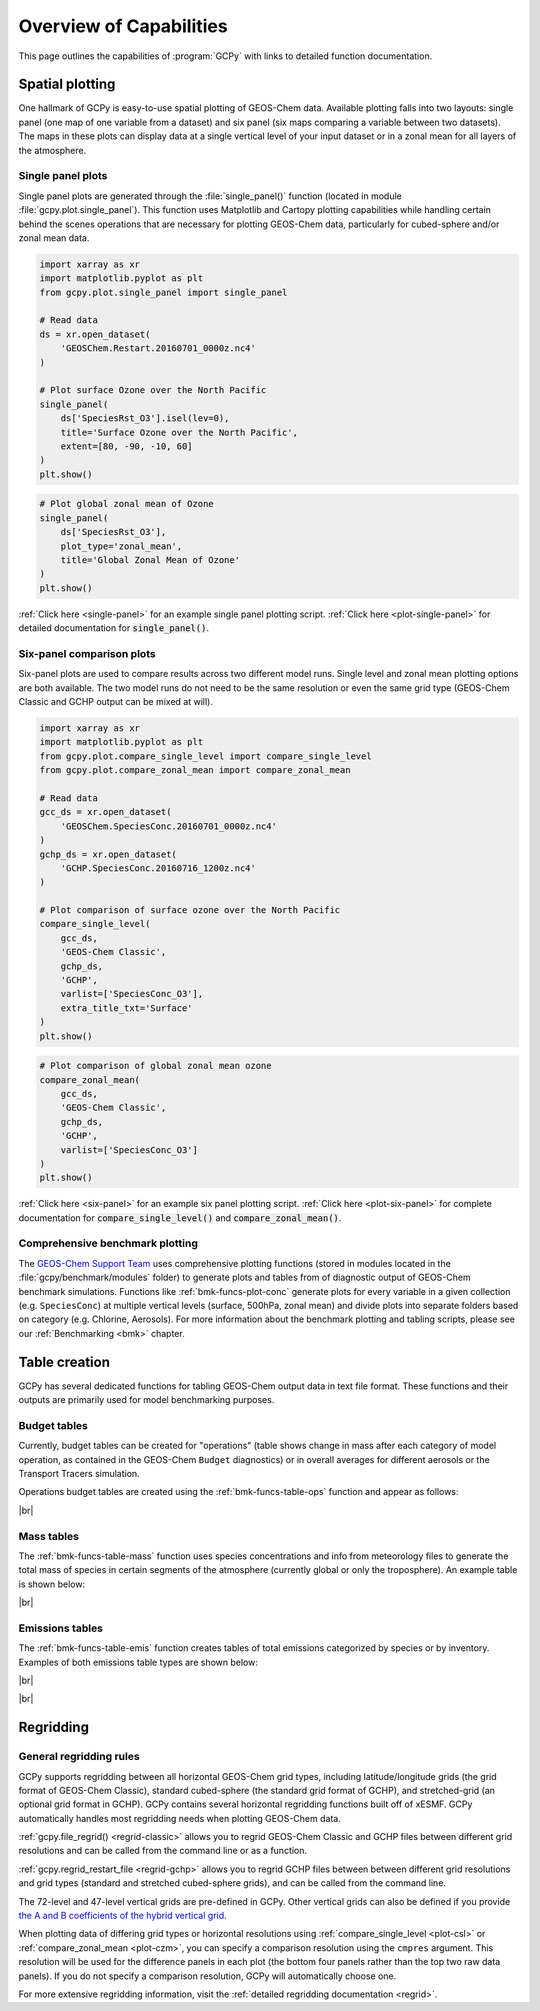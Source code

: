 .. |br| raw:: html

   <br/>

.. _capabilities:

########################
Overview of Capabilities
########################

This page outlines the capabilities of :program:`GCPy` with links to
detailed function documentation.

.. _capabilities-spatial:

================
Spatial plotting
================

One hallmark of GCPy is easy-to-use spatial plotting of GEOS-Chem
data. Available plotting falls into two layouts: single panel (one map
of one variable from a dataset) and six panel (six maps comparing a
variable between two datasets). The maps in these plots can display
data at a single vertical level of your input dataset or in a zonal
mean for all layers of the atmosphere.

.. _capabilities-spatial-single:

Single panel plots
------------------

Single panel plots are generated through the :file:`single_panel()`
function (located in module :file:`gcpy.plot.single_panel`). This
function uses Matplotlib and Cartopy plotting capabilities while
handling certain behind the scenes operations that are necessary for
plotting GEOS-Chem data, particularly for cubed-sphere and/or zonal
mean data.

.. code:: python

    import xarray as xr
    import matplotlib.pyplot as plt
    from gcpy.plot.single_panel import single_panel

    # Read data
    ds = xr.open_dataset(
        'GEOSChem.Restart.20160701_0000z.nc4'
    )

    # Plot surface Ozone over the North Pacific
    single_panel(
        ds['SpeciesRst_O3'].isel(lev=0),
	title='Surface Ozone over the North Pacific',
	extent=[80, -90, -10, 60]
    )
    plt.show()

.. image:: _static/images/single\_panel\_single\_level.png
   :align: center

.. code:: python

    # Plot global zonal mean of Ozone
    single_panel(
        ds['SpeciesRst_O3'],
	plot_type='zonal_mean',
	title='Global Zonal Mean of Ozone'
    )
    plt.show()


.. image:: _static/images/single\_panel\_zonal\_mean.png
   :align: center

:ref:`Click here <single-panel>` for an example single panel plotting script.
:ref:`Click here <plot-single-panel>` for detailed documentation for
:code:`single_panel()`.

.. _capabilities-spatial-sixpanel:

Six-panel comparison plots
--------------------------

Six-panel plots are used to compare results across two different model
runs. Single level and zonal mean plotting options are both available.
The two model runs do not need to be the same resolution or even the
same grid type (GEOS-Chem Classic and GCHP output can be mixed at will).

.. code:: python

    import xarray as xr
    import matplotlib.pyplot as plt
    from gcpy.plot.compare_single_level import compare_single_level
    from gcpy.plot.compare_zonal_mean import compare_zonal_mean

    # Read data
    gcc_ds = xr.open_dataset(
        'GEOSChem.SpeciesConc.20160701_0000z.nc4'
    )
    gchp_ds = xr.open_dataset(
        'GCHP.SpeciesConc.20160716_1200z.nc4'
    )

    # Plot comparison of surface ozone over the North Pacific
    compare_single_level(
        gcc_ds,
	'GEOS-Chem Classic',
	gchp_ds,
	'GCHP',
	varlist=['SpeciesConc_O3'],
	extra_title_txt='Surface'
    )
    plt.show()


.. image:: _static/images/six\_panel\_single\_level.png
   :align: center
   :width: 80%

.. code:: python

    # Plot comparison of global zonal mean ozone
    compare_zonal_mean(
        gcc_ds,
	'GEOS-Chem Classic',
	gchp_ds,
	'GCHP',
	varlist=['SpeciesConc_O3']
    )
    plt.show()

.. image:: _static/images/six\_panel\_zonal\_mean.png
   :align: center
   :width: 80%

:ref:`Click here <six-panel>` for an example six panel plotting
script. :ref:`Click here <plot-six-panel>` for complete documentation
for :code:`compare_single_level()` and :code:`compare_zonal_mean()`.

.. _capabilities-spatial-benchmark:

Comprehensive benchmark plotting
--------------------------------

The `GEOS-Chem Support Team
<https://geoschem.github.io/support-team>`_ uses comprehensive
plotting functions (stored in modules located in the
:file:`gcpy/benchmark/modules` folder) to generate plots and tables
from of diagnostic output of GEOS-Chem benchmark
simulations. Functions like :ref:`bmk-funcs-plot-conc` generate plots
for every variable in  a given collection
(e.g. :literal:`SpeciesConc`) at multiple vertical levels (surface,
500hPa, zonal mean) and divide plots into separate folders based on
category (e.g. Chlorine, Aerosols). For more information about the
benchmark plotting and tabling scripts, please see our
:ref:`Benchmarking <bmk>` chapter.

.. _capabilities-table:

==============
Table creation
==============

GCPy has several dedicated functions for tabling GEOS-Chem output data
in text file format. These functions and their outputs are primarily
used for model benchmarking purposes.

.. _capabilities-table-budget:

Budget tables
-------------

Currently, budget tables can be created for "operations" (table shows
change in mass after each category of model operation, as contained in
the GEOS-Chem :literal:`Budget` diagnostics) or in overall averages for
different aerosols or the Transport Tracers simulation.

Operations budget tables are created using the
:ref:`bmk-funcs-table-ops` function and appear as follows:

.. image:: _static/images/budget\_table.png
   :align: center

|br|

.. _capabilities-tables-mass:

Mass tables
-----------

The :ref:`bmk-funcs-table-mass` function uses species concentrations
and info from meteorology files to generate the total mass of species
in certain segments of the atmosphere (currently global or only the
troposphere). An example table is shown below:

.. image:: _static/images/mass\_table.png
   :align: center

|br|

.. _capabilities-tables-emissions:

Emissions tables
----------------

The :ref:`bmk-funcs-table-emis` function creates tables of total
emissions categorized by species or by inventory. Examples of both
emissions table types are shown below:

.. image:: _static/images/emissions\_totals.png
   :align: center

|br|

.. image:: _static/images/inventory\_totals.png
   :align: center

|br|

.. _capabilities-regridding:

==========
Regridding
==========

.. _capabilities-regridding-rules:

General regridding rules
------------------------

GCPy supports regridding between all horizontal GEOS-Chem grid types,
including latitude/longitude grids (the grid format of GEOS-Chem Classic),
standard cubed-sphere (the standard grid format of GCHP), and
stretched-grid (an optional grid format in GCHP). GCPy contains
several horizontal regridding functions built off of xESMF. GCPy
automatically handles most regridding needs when plotting GEOS-Chem
data.

:ref:`gcpy.file_regrid() <regrid-classic>` allows you to regrid
GEOS-Chem Classic and GCHP files between different grid resolutions
and can be called from the command line or as a function.

:ref:`gcpy.regrid_restart_file <regrid-gchp>` allows you to regrid
GCHP files between between different grid resolutions and grid
types (standard and stretched  cubed-sphere grids), and can be
called from the command line.

The 72-level and 47-level vertical grids are pre-defined in
GCPy. Other vertical grids can also be defined if you provide `the A
and B coefficients of the hybrid vertical grid
<wiki.seas.harvard.edu/geos-chem/index.php/GEOS-Chem_vertical_grids>`__.

When plotting data of differing grid types or horizontal resolutions
using :ref:`compare_single_level <plot-csl>`
or :ref:`compare_zonal_mean <plot-czm>`, you
can specify a comparison resolution using the :literal:`cmpres`
argument. This resolution will be used for the difference panels in
each plot (the bottom four panels rather than the top two raw data
panels). If you do not specify a comparison resolution, GCPy will
automatically choose one.

For more extensive regridding information, visit the :ref:`detailed
regridding documentation <regrid>`.
